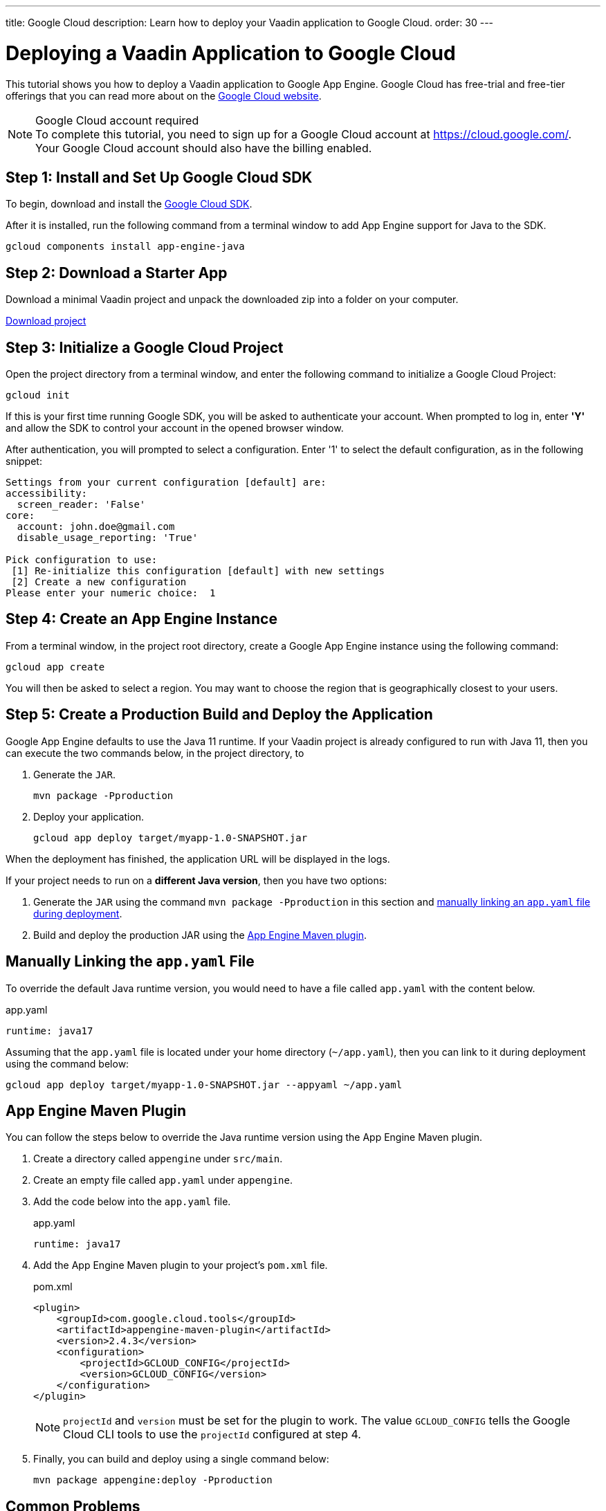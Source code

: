 ---
title: Google Cloud
description: Learn how to deploy your Vaadin application to Google Cloud.
order: 30
---

= Deploying a Vaadin Application to Google Cloud

This tutorial shows you how to deploy a Vaadin application to Google App Engine.
Google Cloud has free-trial and free-tier offerings that you can read more about on the link:https://cloud.google.com/free/[Google Cloud website].

.Google Cloud account required
[NOTE]
To complete this tutorial, you need to sign up for a Google Cloud account at https://cloud.google.com/.
Your Google Cloud account should also have the billing enabled.

== Step 1: Install and Set Up Google Cloud SDK

To begin, download and install the link:https://cloud.google.com/sdk/docs/install[Google Cloud SDK].

After it is installed, run the following command from a terminal window to add App Engine support for Java to the SDK.

[source,terminal]
----
gcloud components install app-engine-java
----

== Step 2: Download a Starter App

Download a minimal Vaadin project and unpack the downloaded zip into a folder on your computer.

link:https://start.vaadin.com/dl[Download project]


== Step 3: Initialize a Google Cloud Project

Open the project directory from a terminal window, and enter the following command to initialize a Google Cloud Project:

[source,terminal]
----
gcloud init
----

If this is your first time running Google SDK, you will be asked to authenticate your account.
When prompted to log in, enter *'Y'* and allow the SDK to control your account in the opened browser window.

After authentication, you will prompted to select a configuration.
Enter '1' to select the default configuration, as in the following snippet:

[source]
----
Settings from your current configuration [default] are:
accessibility:
  screen_reader: 'False'
core:
  account: john.doe@gmail.com
  disable_usage_reporting: 'True'

Pick configuration to use:
 [1] Re-initialize this configuration [default] with new settings
 [2] Create a new configuration
Please enter your numeric choice:  1
----

== Step 4: Create an App Engine Instance

From a terminal window, in the project root directory, create a Google App Engine instance using the following command:

[source,terminal]
----
gcloud app create
----

You will then be asked to select a region.
You may want to choose the region that is geographically closest to your users.

== Step 5: Create a Production Build and Deploy the Application

Google App Engine defaults to use the Java 11 runtime. 
If your Vaadin project is already configured to run with Java 11, then you can execute the two commands below, in the project directory, to 

. Generate the `JAR`.
+
[source,terminal]
----
mvn package -Pproduction
----

. Deploy your application.
+
[source,terminal]
----
gcloud app deploy target/myapp-1.0-SNAPSHOT.jar
----

When the deployment has finished, the application URL will be displayed in the logs.

If your project needs to run on a *different Java version*, then you have two options:

. Generate the `JAR` using the command `mvn package -Pproduction` in this section and <<Manually Linking the `app.yaml` File,manually linking an `app.yaml` file during deployment>>.
. Build and deploy the production JAR using the <<App Engine Maven Plugin,App Engine Maven plugin>>.

== Manually Linking the `app.yaml` File

To override the default Java runtime version, you would need to have a file called `app.yaml` with the content below.

.app.yaml
[source,yaml]
----
runtime: java17
----

Assuming that the `app.yaml` file is located under your home directory (`~/app.yaml`), then you can link to it during deployment using the command below:

[source,terminal]
----
gcloud app deploy target/myapp-1.0-SNAPSHOT.jar --appyaml ~/app.yaml
----

== App Engine Maven Plugin

You can follow the steps below to override the Java runtime version using the App Engine Maven plugin.

. Create a directory called `appengine` under `src/main`.
. Create an empty file called `app.yaml` under `appengine`.
. Add the code below into the `app.yaml` file.
+
.app.yaml
[source,yaml]
----
runtime: java17
----

. Add the App Engine Maven plugin to your project's `pom.xml` file.
+
.pom.xml
[source,xml]
----
<plugin>
    <groupId>com.google.cloud.tools</groupId>
    <artifactId>appengine-maven-plugin</artifactId>
    <version>2.4.3</version>
    <configuration>
        <projectId>GCLOUD_CONFIG</projectId>
        <version>GCLOUD_CONFIG</version>
    </configuration>
</plugin>
----
+
[NOTE]
`projectId` and `version` must be set for the plugin to work.
The value `GCLOUD_CONFIG` tells the Google Cloud CLI tools to use the `projectId` configured at step 4.

. Finally, you can build and deploy using a single command below:
+
[source,terminal]
----
mvn package appengine:deploy -Pproduction
----

== Common Problems

=== Ensure that Google Cloud Billing is Enabled

If the deployment fails with an error similar to `ERROR: (gcloud.app.deploy) Error Response: [7] Access Not Configured.`, then ensure that your Google Cloud account has billing enabled.
After it is enabled, try to deploy again.

=== Memory Limit

If you notice log messages similar to `Exceeded soft memory limit of 256 MB with X MB`, then that means your instance has ran out of RAM. You should consider <<https://cloud.google.com/appengine/docs/standard/java-gen2/config/appref,upgrading to a larger App Engine instance>> that fits your needs.

[WARNING]
Be mindful of costs when upgrading. Larger instances will most likely inccur more fees.
